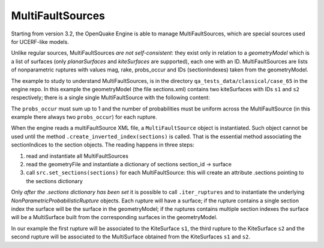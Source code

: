 MultiFaultSources
=============================

Starting from version 3.2, the OpenQuake Engine is able to manage
MultiFaultSources, which are special sources used for UCERF-like models.

Unlike regular sources, MultiFaultSources *are not self-consistent*:
they exist only in relation to a *geometryModel* which is a list of
surfaces (only *planarSurfaces* and *kiteSurfaces* are supported),
each one with an ID. MultiFaultSources are lists of nonparametric ruptures
with values mag, rake, probs_occur and IDs (sectionIndexes) taken from
the geometryModel.

The example to study to understand MultiFaultSources, is in the directory
``qa_tests_data/classical/case_65`` in the engine repo. In this example
the geometryModel (the file sections.xml) contains two kiteSurfaces
with IDs ``s1`` and ``s2`` respectively; there is a single single
MultiFaultSource with the following content:

.. code-block:: xml
      <multiFaultSource id="1" name="Test1">
	<multiPlanesRupture probs_occur="0.8 0.2">
	  <magnitude>5.0</magnitude>
	  <sectionIndexes indexes="s1"/>
	  <rake>90</rake>
	</multiPlanesRupture>
	<multiPlanesRupture probs_occur="0.7 0.3">
	  <magnitude>6.0</magnitude>
	  <sectionIndexes indexes="s1,s2"/>
	  <rake>90</rake>
	</multiPlanesRupture>
	<multiPlanesRupture probs_occur="0.9 0.1">
	  <magnitude>5.2</magnitude>
	  <sectionIndexes indexes="s2"/>
	  <rake>90</rake>
	</multiPlanesRupture>
      </multiFaultSource>

The ``probs_occur`` must sum up to 1 and the number of probabilities must
be uniform across the MultiFaultSource (in this example there always two
``probs_occur``) for each rupture.

When the engine reads a multiFaultSource XML file, a ``MultiFaultSource``
object is instantiated. Such object cannot be used until the method
``.create_inverted_index(sections)`` is called. That is the essential
method associating the sectionIndices to the section objects. The reading
happens in three steps:

1. read and instantiate all MultiFaultSources
2. read the geometryFile and instantiate a dictionary of sections
   section_id -> surface
3. call ``src.set_sections(sections)`` for each MultiFaultSource: this
   will create an attribute .sections pointing to the sections dictionary

Only *after the .sections dictionary has been set*
it is possible to call ``.iter_ruptures`` and to instantiate the underlying
*NonParametricProbabilisticRupture* objects. Each rupture will have a
surface; if the rupture contains a single section index the
surface will be the surface in the geometryModel; if the ruptures contains
multiple section indexes the surface will be a MultiSurface built from
the corresponding surfaces in the geometryModel.

In our example the first rupture will be associated to the KiteSurface ``s1``,
the third rupture to the KiteSurface ``s2`` and the second rupture will
be associated to the MultiSurface obtained from the KiteSurfaces ``s1`` and
``s2``.
